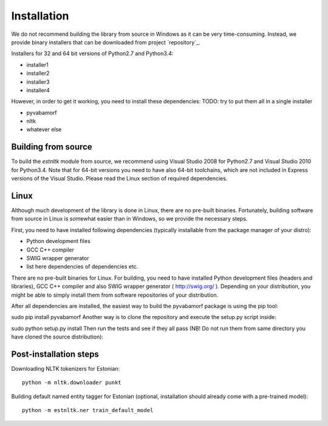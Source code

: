 ============
Installation
============

We do not recommend building the library from source in Windows as it can be very time-consuming.
Instead, we provide binary installers that can be downloaded from project `repository`_.

.. _repository:: https://github.com/tpetmanson/estnltk

Installers for 32 and 64 bit versions of Python2.7 and Python3.4:

* installer1
* installer2
* installer3
* installer4

However, in order to get it working, you need to install these dependencies:
TODO: try to put them all in a single installer

* pyvabamorf
* nltk
* whatever else


Building from source
--------------------

To build the `estnltk` module from source, we recommend using Visual Studio 2008 for Python2.7 and Visual Studio 2010 for Python3.4.
Note that for 64-bit versions you need to have also 64-bit toolchains, which are not included in Express versions of the Visual Studio.
Please read the Linux section of required dependencies.

Linux
-----

Although much development of the library is done in Linux, there are no pre-built binaries.
Fortunately, building software from source in Linux is somewhat easier than in Windows, so we provide the necessary steps.

First, you need to have installed following dependencies (typically installable from the package manager of your distro):

* Python development files
* GCC C++ compiler
* SWIG wrapper generator
* list here dependencies of dependencies etc.


There are no pre-built binaries for Linux. For building, you need to have installed Python development files (headers and libraries), GCC C++ compiler and also SWIG wrapper generator ( http://swig.org/ ). Depending on your distribution, you might be able to simply install them from software repositories of your distribution.

After all dependencies are installed, the easiest way to build the pyvabamorf package is using the pip tool:

sudo pip install pyvabamorf
Another way is to clone the repository and execute the setup.py script inside:

sudo python setup.py install
Then run the tests and see if they all pass (NB! Do not run them from same directory you have cloned the source distribution):


Post-installation steps
-----------------------

Downloading NLTK tokenizers for Estonian::

    python -m nltk.downloader punkt

Building default named entity tagger for Estonian (optional, installation should already come with a pre-trained model)::

    python -m estnltk.ner train_default_model
